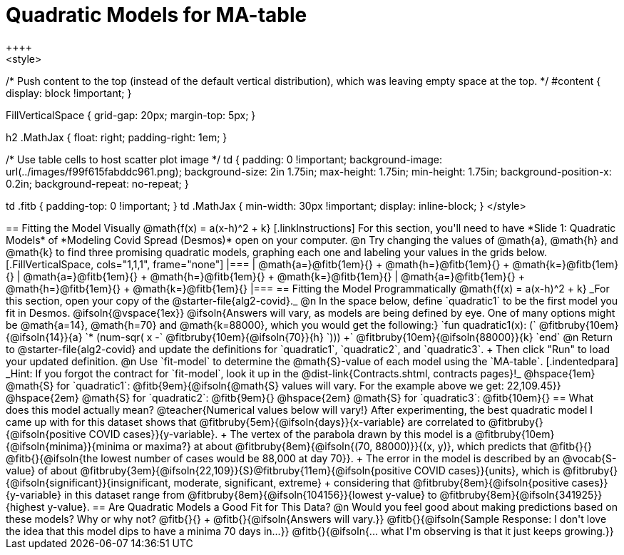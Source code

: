 = Quadratic Models for MA-table
++++
<style>
/* Push content to the top (instead of the default vertical distribution), which was leaving empty space at the top. */
#content { display: block !important; }

.autonum { font-weight: bold; }
.autonum:after { content: ')' !important; }

.FillVerticalSpace { grid-gap: 20px; margin-top: 5px; }

h2 .MathJax { float: right;  padding-right: 1em; }

/* Use table cells to host scatter plot image */
td {
    padding: 0 !important;
    background-image: url(../images/f99f615fabddc961.png);
    background-size: 2in 1.75in;
    max-height: 1.75in;
    min-height: 1.75in;
    background-position-x: 0.2in;
    background-repeat: no-repeat;
}

td .fitb { padding-top: 0 !important; }
td .MathJax { min-width: 30px !important; display: inline-block; }
</style>
++++

== Fitting the Model Visually @math{f(x) = a(x-h)^2 + k}

[.linkInstructions]
For this section, you'll need to have *Slide 1: Quadratic Models* of *Modeling Covid Spread (Desmos)* open on your computer.

@n Try changing the values of @math{a}, @math{h} and @math{k} to find three promising quadratic models, graphing each one and labeling your values in the grids below.

[.FillVerticalSpace, cols="1,1,1", frame="none"]
|===
| @math{a=}@fitb{1em}{} +
  @math{h=}@fitb{1em}{} +
  @math{k=}@fitb{1em}{}

| @math{a=}@fitb{1em}{} +
  @math{h=}@fitb{1em}{} +
  @math{k=}@fitb{1em}{}

| @math{a=}@fitb{1em}{} +
  @math{h=}@fitb{1em}{} +
  @math{k=}@fitb{1em}{}

|===

== Fitting the Model Programmatically @math{f(x) = a(x-h)^2 + k}
_For this section, open your copy of the @starter-file{alg2-covid}._

@n In the space below, define `quadratic1` to be the first model you fit in Desmos.

@ifsoln{@vspace{1ex}}

@ifsoln{Answers will vary, as models are being defined by eye. One of many options might be @math{a=14}, @math{h=70} and @math{k=88000}, which you would get the following:}

`fun quadratic1(x): (` @fitbruby{10em}{@ifsoln{14}}{a} `* (num-sqr( x -` @fitbruby{10em}{@ifsoln{70}}{h} `))) +` @fitbruby{10em}{@ifsoln{88000}}{k} `end`

@n Return to @starter-file{alg2-covid} and update the definitions for `quadratic1`, `quadratic2`, and `quadratic3`. +
Then click "Run" to load your updated definition.

@n Use `fit-model` to determine the @math{S}-value of each model using the `MA-table`. 
[.indentedpara]
_Hint: If you forgot the contract for `fit-model`, look it up in the @dist-link{Contracts.shtml, contracts pages}!_

@hspace{1em} @math{S} for `quadratic1`: @fitb{9em}{@ifsoln{@math{S} values will vary. For the example above we get: 22,109.45}} @hspace{2em} @math{S} for `quadratic2`: @fitb{9em}{} @hspace{2em} @math{S} for `quadratic3`: @fitb{10em}{}

== What does this model actually mean?

@teacher{Numerical values below will vary!}

After experimenting, the best quadratic model I came up with for this dataset shows that @fitbruby{5em}{@ifsoln{days}}{x-variable} are correlated to @fitbruby{}{@ifsoln{positive COVID cases}}{y-variable}. +
The vertex of the parabola drawn by this model is a @fitbruby{10em}{@ifsoln{minima}}{minima or maxima?} at about @fitbruby{8em}{@ifsoln{(70, 88000)}}{(x, y)}, which predicts that @fitb{}{}
@fitb{}{@ifsoln{the lowest number of cases would be 88,000 at day 70}}. +
The error in the model is described by an @vocab{S-value} of about @fitbruby{3em}{@ifsoln{22,109}}{S}@fitbruby{11em}{@ifsoln{positive COVID cases}}{units}, which is @fitbruby{}{@ifsoln{significant}}{insignificant, moderate, significant, extreme} +
considering that @fitbruby{8em}{@ifsoln{positive cases}}{y-variable} in this dataset range from @fitbruby{8em}{@ifsoln{104156}}{lowest y-value} to @fitbruby{8em}{@ifsoln{341925}}{highest y-value}. 

== Are Quadratic Models a Good Fit for This Data?

@n Would you feel good about making predictions based on these models? Why or why not? @fitb{}{} +

@fitb{}{@ifsoln{Answers will vary.}}

@fitb{}{@ifsoln{Sample Response: I don't love the idea that this model dips to have a minima 70 days in...}}

@fitb{}{@ifsoln{... what I'm observing is that it just keeps growing.}}
